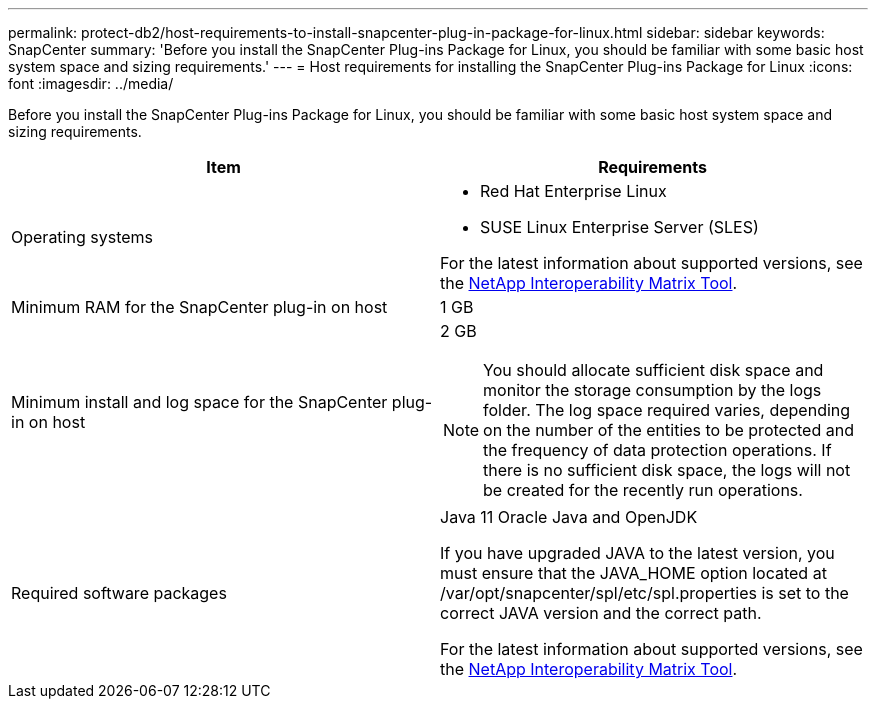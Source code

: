 ---
permalink: protect-db2/host-requirements-to-install-snapcenter-plug-in-package-for-linux.html
sidebar: sidebar
keywords: SnapCenter
summary: 'Before you install the SnapCenter Plug-ins Package for Linux, you should be familiar with some basic host system space and sizing requirements.'
---
= Host requirements for installing the SnapCenter Plug-ins Package for Linux
:icons: font
:imagesdir: ../media/

[.lead]
Before you install the SnapCenter Plug-ins Package for Linux, you should be familiar with some basic host system space and sizing requirements.

|===
| Item| Requirements

a|
Operating systems
a|

* Red Hat Enterprise Linux
* SUSE Linux Enterprise Server (SLES)

For the latest information about supported versions, see the https://imt.netapp.com/matrix/imt.jsp?components=121073;&solution=1257&isHWU&src=IMT[NetApp Interoperability Matrix Tool].

a|
Minimum RAM for the SnapCenter plug-in on host
a|
1 GB
a|
Minimum install and log space for the SnapCenter plug-in on host
a|
2 GB

NOTE: You should allocate sufficient disk space and monitor the storage consumption by the logs folder. The log space required varies, depending on the number of the entities to be protected and the frequency of data protection operations. If there is no sufficient disk space, the logs will not be created for the recently run operations.

a|
Required software packages
a|
Java 11 Oracle Java and OpenJDK

If you have upgraded JAVA to the latest version, you must ensure that the JAVA_HOME option located at /var/opt/snapcenter/spl/etc/spl.properties is set to the correct JAVA version and the correct path.


For the latest information about supported versions, see the https://imt.netapp.com/matrix/imt.jsp?components=121073;&solution=1257&isHWU&src=IMT[NetApp Interoperability Matrix Tool].
|===
